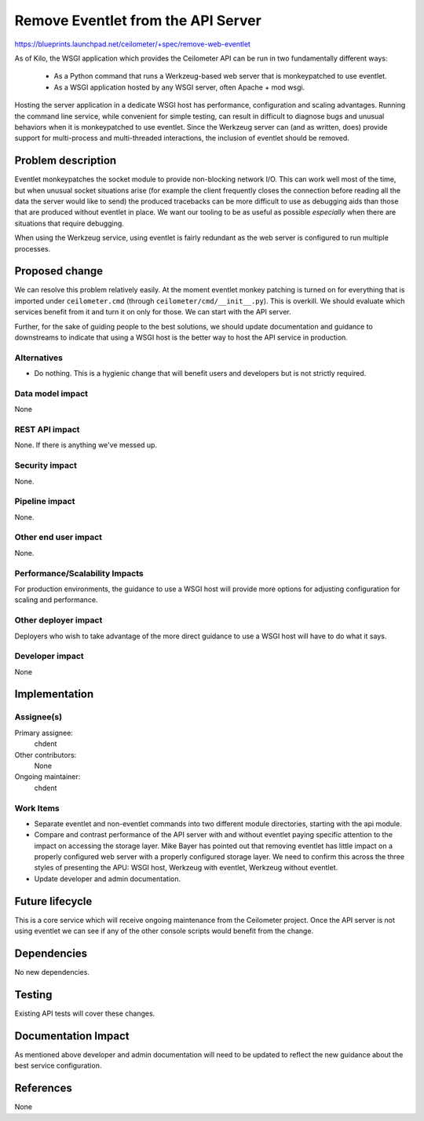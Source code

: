 ..
 This work is licensed under a Creative Commons Attribution 3.0 Unported
 License.

 http://creativecommons.org/licenses/by/3.0/legalcode

===================================
Remove Eventlet from the API Server
===================================

https://blueprints.launchpad.net/ceilometer/+spec/remove-web-eventlet

As of Kilo, the WSGI application which provides the Ceilometer API can be run
in two fundamentally different ways:

  * As a Python command that runs a Werkzeug-based web server that is
    monkeypatched to use eventlet.
  * As a WSGI application hosted by any WSGI server, often Apache + mod wsgi.

Hosting the server application in a dedicate WSGI host has performance,
configuration and scaling advantages. Running the command line service, while
convenient for simple testing, can result in difficult to diagnose bugs and
unusual behaviors when it is monkeypatched to use eventlet. Since the Werkzeug
server can (and as written, does) provide support for multi-process and
multi-threaded interactions, the inclusion of eventlet should be removed.

Problem description
===================

Eventlet monkeypatches the socket module to provide non-blocking network I/O.
This can work well most of the time, but when unusual socket situations arise
(for example the client frequently closes the connection before reading all the
data the server would like to send) the produced tracebacks can be more
difficult to use as debugging aids than those that are produced without
eventlet in place. We want our tooling to be as useful as possible *especially*
when there are situations that require debugging.

When using the Werkzeug service, using eventlet is fairly redundant as the
web server is configured to run multiple processes.

Proposed change
===============

We can resolve this problem relatively easily. At the moment eventlet monkey
patching is turned on for everything that is imported under ``ceilometer.cmd``
(through ``ceilometer/cmd/__init__.py``). This is overkill. We should evaluate
which services benefit from it and turn it on only for those. We can start with
the API server.

Further, for the sake of guiding people to the best solutions, we should update
documentation and guidance to downstreams to indicate that using a WSGI host is
the better way to host the API service in production.

Alternatives
------------

* Do nothing. This is a hygienic change that will benefit users and developers
  but is not strictly required.


Data model impact
-----------------

None

REST API impact
---------------

None. If there is anything we've messed up.

Security impact
---------------

None.

Pipeline impact
---------------

None.

Other end user impact
---------------------

None.

Performance/Scalability Impacts
-------------------------------

For production environments, the guidance to use a WSGI host will provide more
options for adjusting configuration for scaling and performance.

Other deployer impact
---------------------

Deployers who wish to take advantage of the more direct guidance to use a WSGI
host will have to do what it says.

Developer impact
----------------

None

Implementation
==============

Assignee(s)
-----------

Primary assignee:
  chdent

Other contributors:
  None

Ongoing maintainer:
  chdent

Work Items
----------

* Separate eventlet and non-eventlet commands into two different module
  directories, starting with the api module.
* Compare and contrast performance of the API server with and without eventlet
  paying specific attention to the impact on accessing the storage layer. Mike
  Bayer has pointed out that removing eventlet has little impact on a properly
  configured web server with a properly configured storage layer. We need to
  confirm this across the three styles of presenting the APU: WSGI host,
  Werkzeug with eventlet, Werkzeug without eventlet.
* Update developer and admin documentation.


Future lifecycle
================

This is a core service which will receive ongoing maintenance from the
Ceilometer project. Once the API server is not using eventlet we can
see if any of the other console scripts would benefit from the change.


Dependencies
============

No new dependencies.


Testing
=======

Existing API tests will cover these changes.


Documentation Impact
====================

As mentioned above developer and admin documentation will need to be updated to
reflect the new guidance about the best service configuration.


References
==========

None
